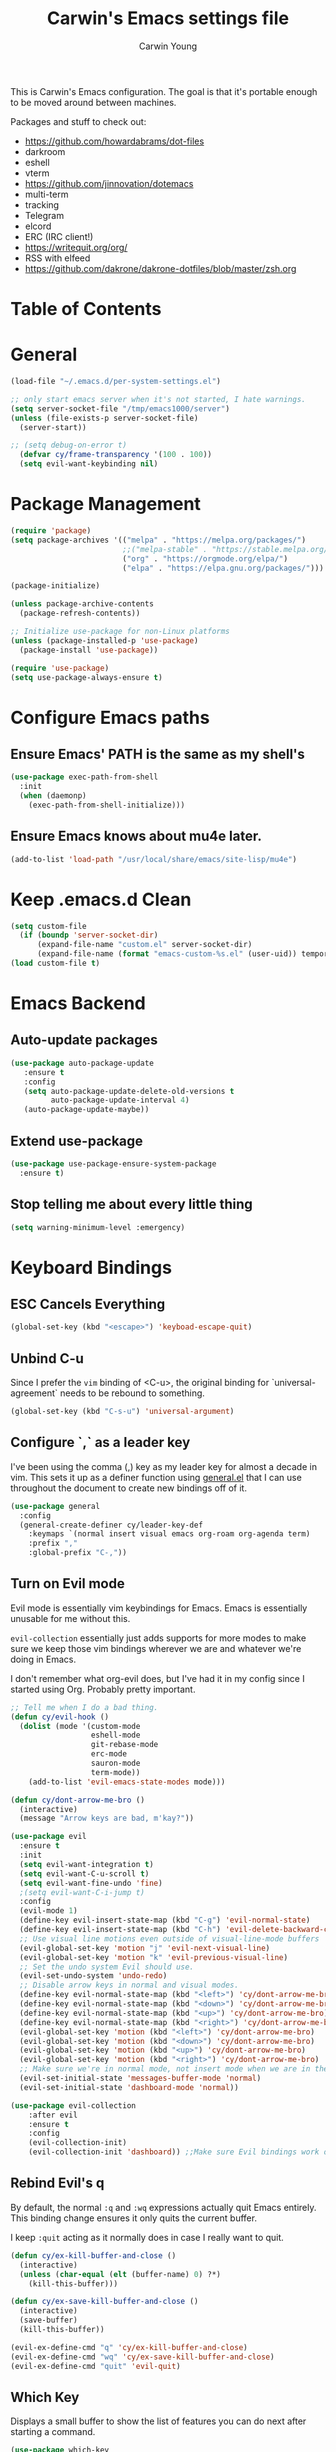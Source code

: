 #+TITLE:   Carwin's Emacs settings file
#+AUTHOR:  Carwin Young
#+EMAIL:   cy@carw.in
#+PROPERTY: header-args:emacs-lisp :tangle ~/.emacs.d/init.el :mkdirp yes

This is Carwin's Emacs configuration. The goal is that it's portable enough to be moved around between machines.

Packages and stuff to check out:
- https://github.com/howardabrams/dot-files
- darkroom
- eshell
- vterm
- https://github.com/jinnovation/dotemacs
- multi-term
- tracking
- Telegram
- elcord
- ERC (IRC client!)
- https://writequit.org/org/
- RSS with elfeed
- https://github.com/dakrone/dakrone-dotfiles/blob/master/zsh.org

* Table of Contents
:PROPERTIES:
:TOC: :include all :ignore this
:END:

* General

#+begin_src emacs-lisp
(load-file "~/.emacs.d/per-system-settings.el")
#+end_src

#+begin_src emacs-lisp
;; only start emacs server when it's not started, I hate warnings.
(setq server-socket-file "/tmp/emacs1000/server")
(unless (file-exists-p server-socket-file)
  (server-start))

#+end_src

#+begin_src emacs-lisp
;; (setq debug-on-error t)
  (defvar cy/frame-transparency '(100 . 100))
  (setq evil-want-keybinding nil)
#+end_src

* Package Management

#+begin_src emacs-lisp
(require 'package)
(setq package-archives '(("melpa" . "https://melpa.org/packages/")
                         ;;("melpa-stable" . "https://stable.melpa.org/packages/")
                         ("org" . "https://orgmode.org/elpa/")
                         ("elpa" . "https://elpa.gnu.org/packages/")))

(package-initialize)

(unless package-archive-contents
  (package-refresh-contents))

;; Initialize use-package for non-Linux platforms
(unless (package-installed-p 'use-package)
  (package-install 'use-package))

(require 'use-package)
(setq use-package-always-ensure t)
#+end_src

* Configure Emacs paths

** Ensure Emacs' PATH is the same as my shell's

#+begin_src emacs-lisp
(use-package exec-path-from-shell
  :init
  (when (daemonp)
    (exec-path-from-shell-initialize)))
#+end_src

** Ensure Emacs knows about mu4e later.

#+begin_src emacs-lisp
(add-to-list 'load-path "/usr/local/share/emacs/site-lisp/mu4e")
#+end_src

* Keep .emacs.d Clean

#+begin_src emacs-lisp
(setq custom-file
  (if (boundp 'server-socket-dir)
      (expand-file-name "custom.el" server-socket-dir)
      (expand-file-name (format "emacs-custom-%s.el" (user-uid)) temporary-file-directory)))
(load custom-file t)
#+end_src

* Emacs Backend

** Auto-update packages
#+begin_src emacs-lisp
(use-package auto-package-update
   :ensure t
   :config
   (setq auto-package-update-delete-old-versions t
         auto-package-update-interval 4)
   (auto-package-update-maybe))
#+end_src

** Extend use-package

#+begin_src emacs-lisp
(use-package use-package-ensure-system-package
  :ensure t)
#+end_src

** Stop telling me about every little thing

#+begin_src emacs-lisp
(setq warning-minimum-level :emergency)
#+end_src

* Keyboard Bindings

** ESC Cancels Everything

#+begin_src emacs-lisp
(global-set-key (kbd "<escape>") 'keyboad-escape-quit)
#+end_src

** Unbind C-u

Since I prefer the =vim= binding of <C-u>, the original binding for `universal-agreement` needs to be rebound to something.

#+begin_src emacs-lisp
(global-set-key (kbd "C-s-u") 'universal-argument)
#+end_src

** Configure `,` as a leader key

I've been using the comma (,) key as my leader key for almost a decade in vim. This sets it up as a definer function using [[https://github.com/noctuid/general.el][general.el]] that I can use throughout the document to create new bindings off of it.

#+begin_src emacs-lisp
(use-package general
  :config
  (general-create-definer cy/leader-key-def
    :keymaps `(normal insert visual emacs org-roam org-agenda term)
    :prefix ","
    :global-prefix "C-,"))
#+end_src

** Turn on Evil mode

Evil mode is essentially vim keybindings for Emacs. Emacs is essentially unusable for me without this.

=evil-collection= essentially just adds supports for more modes to make sure we keep those vim bindings wherever we are and whatever we're doing in Emacs.

I don't remember what org-evil does, but I've had it in my config since I started using Org. Probably pretty important.

#+begin_src emacs-lisp
  ;; Tell me when I do a bad thing.
  (defun cy/evil-hook ()
    (dolist (mode '(custom-mode
                    eshell-mode
                    git-rebase-mode
                    erc-mode
                    sauron-mode
                    term-mode))
      (add-to-list 'evil-emacs-state-modes mode)))

  (defun cy/dont-arrow-me-bro ()
    (interactive)
    (message "Arrow keys are bad, m'kay?"))

  (use-package evil
    :ensure t
    :init
    (setq evil-want-integration t)
    (setq evil-want-C-u-scroll t)
    (setq evil-want-fine-undo 'fine)
    ;(setq evil-want-C-i-jump t)
    :config
    (evil-mode 1)
    (define-key evil-insert-state-map (kbd "C-g") 'evil-normal-state)
    (define-key evil-insert-state-map (kbd "C-h") 'evil-delete-backward-char-and-join)
    ;; Use visual line motions even outside of visual-line-mode buffers
    (evil-global-set-key 'motion "j" 'evil-next-visual-line)
    (evil-global-set-key 'motion "k" 'evil-previous-visual-line)
    ;; Set the undo system Evil should use.
    (evil-set-undo-system 'undo-redo)
    ;; Disable arrow keys in normal and visual modes.
    (define-key evil-normal-state-map (kbd "<left>") 'cy/dont-arrow-me-bro)
    (define-key evil-normal-state-map (kbd "<down>") 'cy/dont-arrow-me-bro)
    (define-key evil-normal-state-map (kbd "<up>") 'cy/dont-arrow-me-bro)
    (define-key evil-normal-state-map (kbd "<right>") 'cy/dont-arrow-me-bro)
    (evil-global-set-key 'motion (kbd "<left>") 'cy/dont-arrow-me-bro)
    (evil-global-set-key 'motion (kbd "<down>") 'cy/dont-arrow-me-bro)
    (evil-global-set-key 'motion (kbd "<up>") 'cy/dont-arrow-me-bro)
    (evil-global-set-key 'motion (kbd "<right>") 'cy/dont-arrow-me-bro)
    ;; Make sure we're in normal mode, not insert mode when we are in these Emacs modes.
    (evil-set-initial-state 'messages-buffer-mode 'normal)
    (evil-set-initial-state 'dashboard-mode 'normal))

  (use-package evil-collection
      :after evil
      :ensure t
      :config
      (evil-collection-init)
      (evil-collection-init 'dashboard)) ;;Make sure Evil bindings work on the Dashboard.

#+end_src

** Rebind Evil's q

By default, the normal =:q= and =:wq= expressions actually quit Emacs entirely. This binding change ensures it only quits the current buffer.

I keep =:quit= acting as it normally does in case I really want to quit.

#+begin_src emacs-lisp
(defun cy/ex-kill-buffer-and-close ()
  (interactive)
  (unless (char-equal (elt (buffer-name) 0) ?*)
    (kill-this-buffer)))

(defun cy/ex-save-kill-buffer-and-close ()
  (interactive)
  (save-buffer)
  (kill-this-buffer))

(evil-ex-define-cmd "q" 'cy/ex-kill-buffer-and-close)
(evil-ex-define-cmd "wq" 'cy/ex-save-kill-buffer-and-close)
(evil-ex-define-cmd "quit" 'evil-quit)
#+end_src

** Which Key

Displays a small buffer to show the list of features you can do next after starting a command.

#+begin_src emacs-lisp
(use-package which-key
  :init (which-key-mode)
  :diminish (which-key-mode)
  :config
  (setq which-key-separator " "
        which-key-prefix-prefix "+"
        which-key-idle-delay 0.2))
#+end_src

** Emacs tab bar

Emacs 27.1 shipped with Tabbar which provides something like Vim's tabs.

#+begin_src emacs-lisp
(cy/leader-key-def
  "."  'tab-bar-switch-to-next-tab
  "'" 'tab-bar-switch-to-prev-tab)
#+end_src

* General Configuration
** User Interface

Get rid of all the chrome. I don't want to remember I'm in a GUI.

#+begin_src emacs-lisp
;; No startup message.
(setq inhibit-startup-message t)

(scroll-bar-mode -1)      ; Disable scroll bar.
(tool-bar-mode -1)        ; Disable the toolbar.
(tooltip-mode -1)         ; Disable tooltips.
(menu-bar-mode -1)        ; Disable the menu bar.
(set-fringe-mode 0)       ; Define the width of the fringe. Useful for breakpoints, but not much else.

(setq visible-bell 1)     ; No more noises please.
#+end_src

Set frame transparency and maximize windows by default.

#+begin_src emacs-lisp
(set-frame-parameter (selected-frame) 'alpha cy/frame-transparency)
(add-to-list 'default-frame-alist `(alpha . ,cy/frame-transparency))
;; (set-frame-parameter (selected-frame) 'fullscreen 'maximized)
;; (add-to-list 'default-frame-alist '(fullscreen . maximized))
(add-to-list 'default-frame-alist '(cy/system-settings-get 'desktop/dpi))
(add-to-list 'default-frame-alist '(cy/system-settings-get 'emacs/default-face-size))
#+end_src

Define a toggle function that can be called to turn transparency on and off.

#+begin_src emacs-lisp
(defun toggle-transparency ()
  (interactive)
  (let ((alpha (frame-parameter nil 'alpha)))
    (set-frame-parameter
     nil 'alpha
     (if (eql (cond ((numberp alpha) alpha)
                    ((numberp (cdr alpha)) (cdr alpha))
                    ;; Also handle undocumented (<active> <inactive>) form.
                    ((numberp (cadr alpha)) (cadr alpha)))
              100)
         '(90 . 90) '(100 . 100)))))
(global-set-key (kbd "C-c t") 'toggle-transparency)
#+end_src

Configure line numbers. Some modes don't need them.

#+begin_src emacs-lisp
;; Turn on column number mode and display line numbers for everything by default.
(column-number-mode)

;; Enable line numbers for certain modes.
(dolist (mode '(text-mode-hook
                prog-mode-hook
                conf-mode-hook))
  (add-hook mode (lambda () (display-line-numbers-mode 1))))

;; Disable line numbers for certain modes that are sub-modes of the above.
(dolist (mode '(org-mode-hook
                term-mode-hook
                treemacs-mode-hook))
  (add-hook mode (lambda () (display-line-numbers-mode 0))))
#+end_src

Don't warn for large files

#+begin_src emacs-lisp
(setq large-file-warning-threshold nil)
#+end_src

Don't warn for following symlinks

#+begin_src emacs-lisp
(setq vc-follow-symlinks t)
#+end_src

Don't warn when advice is added for functions. This can get annoying.

#+begin_src emacs-lisp
(setq ad-redefinition-action 'accept)
#+end_src

** Theme

Configure a personal custom themes directory using a directory within the dotfiles repository.

@TODO: I would like to have a handy way to figure out the dotfiles directory's path. Possibly set some kind of global variable that can be referenced in all the places I need to use it.

#+begin_src emacs-lisp
(add-to-list 'custom-theme-load-path
  (concat
    "~/Projects/home/dotfiles/" "emacs-themes"))
#+end_src

Use the =doom-themes= package to get some very nice themes. Some of these themes need explicit bold / italic display support turned on as part of the package's configuration.

#+begin_src emacs-lisp
(use-package doom-themes
  :config
  (setq doom-themes-enable-bold t
             doom-themes-enable-italic t)
  (doom-themes-org-config))
#+end_src

Enable one of the themes, either from the custom theme directory or from the themes provided by =doom-themes=.
#+begin_src emacs-lisp
(load-theme 'doom-Iosvkem t)
#+end_src

** Font
*** Set the font

Dank Mono is really interesting, but I've been mostly using the really excellent [[https://mplus-fonts.osdn.jp/about-en.html][M+]] font set as it has full support for Latin and Japanese glyphs with half-width, full-width, and proportional options.

#+begin_src emacs-lisp

;; (set-face-attribute 'default nil
;;                     :font "Dank Mono"
;;                     :height (cy/system-settings-get 'emacs/default-face-size))
;; (set-face-attribute 'fixed-pitch nil
;;                     :font "Dank Mono"
;;                     :height (cy/system-settings-get 'emacs/fixed-face-size))
;; (set-face-attribute 'variable-pitch nil
;;                     :font "M+ 1c"
;;                     :height (cy/system-settings-get 'emacs/variable-face-size)
;;                     :weight 'normal)

(defun cy/init-faces (frame)
  (unless frame
    (setq frame (selected-frame)))
  (when frame
    (with-selected-frame frame
      (set-face-attribute 'default (selected-frame)
                          :font "Dank Mono"
                          :height (cy/system-settings-get 'emacs/default-face-size))
      (set-face-attribute 'fixed-pitch (selected-frame)
                          :font "Dank Mono"
                          :height (cy/system-settings-get 'emacs/fixed-face-size))
      (set-face-attribute 'variable-pitch (selected-frame)
                          :font "M+ 1c"
                          :height (cy/system-settings-get 'emacs/variable-face-size)
                          :weight 'normal))))

(add-hook 'after-make-frame-functions #'cy/init-faces t)
#+end_src

The latter only applies to new frames that get created. If Emacs gets started in non-daemon mode, the =after-make-frame-functions= won't apply to the default frame. To solve that, just call the =cy/init-faces= function directly:

#+begin_src emacs-lisp
(cy/init-faces (selected-frame))
#+end_src

*** Use UTF-8 for everything

We should always use UTF-8.

@TODO: I need to figure out what to do here in regards to Windows. I keep running into issues with windows-2512 encoding and I'm not really sure what it's all about.

#+begin_src emacs-lisp
(prefer-coding-system 'utf-8)
(set-default-coding-systems 'utf-8)
(set-terminal-coding-system 'utf-8)
(set-keyboard-coding-system 'utf-8)
(setq default-buffer-file-coding-system 'utf-8)
#+end_src

*** Enable proper Unicode glyph support

#+begin_src emacs-lisp
(use-package unicode-fonts
  :ensure t
  :custom
  (unicode-fonts-skip-font-groups '(low-quality-glyphs))
  (unicode-fonts-setup))
#+end_src

** Mode Line

*** Basic Customization

#+begin_src emacs-lisp
(setq display-time-format "%l:%M %p %b %y"
      display-time-default-load-average nil)
#+end_src

*** Enable Diminishing

The diminish package hides stuff in the modelines. I think use-package can do this out of the box, but for some things, we need to use a separate package.

#+begin_src emacs-lisp
(use-package diminish)
#+end_src

*** Doom Modeline

Comparing this with Smart Mode Line

#+begin_src emacs-lisp
;; Run (all-the-icons-install-fonts) after this.

(use-package minions
  :diminish
  :hook (doom-modeline-mode . minions-mode)
  :custom
  (minions-mode-line-lighter ""))

(use-package doom-modeline
  :ensure t
  :init (doom-modeline-mode 1)
  :custom-face
  (mode-line ((t (:height 0.85))))
  (mode-line-inactive ((t (:height 0.85))))
  :custom
  (doom-modeline-height 15)
  (doom-modeline-bar-width 6)
  (doom-modeline-lsp t)
  (doom-modeline-github nil)
  (doom-modeline-mu4e t)
  (doom-modeline-irc nil)
  (doom-modeline-minor-modes t)
  (doom-modeline-persp-name nil)
  (doom-modeline-buffer-file-name-style 'truncate-except-project)
  (doom-modeline-major-mode-icon nil))
#+end_src

** Auto-Save Changed Files

Here automatic saving of buffers is enabled. The exclusion list excludes the entire dotfiles directory, since auto-save in these files may be quite cumbersome due to the large amount of tangling and script running that happens throughout.

#+begin_src emacs-lisp
(defun cy/auto-save-exclude-dir-list ()
  (directory-files "~/Projects/home/dotfiles" t "\\.org$"))
#+end_src

#+begin_src emacs-lisp
(use-package super-save
  :ensure t
  :defer 1
  :diminish super-saver-mode
  :config
  (super-save-mode +1)
  ;; (setq super-save-exclude (concat (file-name-directory buffer-file-name) "*.org"))
  (setq super-save-exclude (cy/auto-save-exclude-dir-list))
  (setq super-save-auto-save-when-idle t))
#+end_src

** Auto-Revert Changed Files

#+begin_src emacs-lisp
(global-auto-revert-mode 1)
;; This can support messages if they get annoying
;; (setq auto-revert-verbose nil)
#+end_src

** UI Toggles

Assign some shortcuts using the leader key defined earlier.
Requires the use-package-chords package setup in the Keybindings section.

#+begin_src emacs-lisp
(cy/leader-key-def
  "t"  '(:ignore t :which-key "toggle")
  "tt" '(treemacs :which-key "treemacs")
  "tw" 'whitespace-mode
  "tc" '(counsel-load-theme :which-key "choose theme"))
#+end_src

** Highlight Matching Braces
#+begin_src emacs-lisp
(use-package paren
  :config
  (set-face-attribute 'show-paren-match-expression nil :background "#363e4a")
  (show-paren-mode 1))
#+end_src

** Pinentry

Emacs can be prompted for the PIN of a GPG private key, we just need to set epa-pinentry-mode.

@todo: I don't have this working currently. I think the pinentry package needs to be installed, and I need to add "allow-emacs-pinentry" to "~/.gnupg/gpg-agent.conf" and then reload the configuration with "gpgconf --reload gpg-agent."

#+begin_src emacs-lisp
  (setq epa-pinentry-mode 'loopback)
#+end_src

** Completion

#+begin_src emacs-lisp
  (use-package corfu
  :bind
  ("C-SPC" . #'completion-at-point)
  :config
  (corfu-global-mode))

  (use-package orderless
  :init
  (setq completion-styles '(orderless)
        completion-category-defaults nil
        completion-category-overrides '((file (styles . (partial-completion))))))
#+end_src

* Editing Configuration

** Tab widths

Tabs should default to a width of 2 spaces. I don't know why everyone loves 4 so much.

#+begin_src emacs-lisp
(setq custom-tab-width 2)
(setq-default evil-shift-width tab-width)
#+end_src

** Spaces instead of tabs

Obviously.

I hope I never have to write any python or this might end up being a problem.

#+begin_src emacs-lisp
(setq-default indent-tabs-mode nil)
#+end_src

** Commenting with a shortcut

Binds =<C-/>= to comment lines in a much better way than Emacs' default comment-dwim (bound to M-;).

#+begin_src emacs-lisp
(use-package evil-nerd-commenter
  :bind ("C-/" . evilnc-comment-or-uncomment-lines))
#+end_src

** Automatically clean whitespace

Keep it clean, automatically remove excess whitespace.

#+begin_src emacs-lisp
(use-package ws-butler
  :hook ((text-mode . ws-butler-mode)
  (prog-mode . ws-butler-mode)))
#+end_src

** Require files to end with a newline

This is important for projects tracked with Git.

#+begin_src emacs-lisp
(setq require-final-newline t)
#+end_src

* Stateful Keymaps with Hydra

#+begin_src emacs-lisp
(use-package hydra
  :defer 1)
#+end_src

** Text Scaling

@todo - dig into what this does exactly, it's pretty cool but I don't super understand Hydra.

#+begin_src emacs-lisp
(defhydra hydra-text-scale (:timeout 4)
  "scale text"
  ("j" text-scale-increase "in")
  ("k" text-scale-decrease "out")
  ("f" nil "finished" :exit t))
#+end_src

* Ivy and Counsel

Ivy provides a more minimal (but still powerful) selection menu that appears when you open files, switch buffers, etc... Counsel is a customized set of commands to replace `find-file` with `counsel-find-file`, etc... which provides useful commands for each of the default completion commands.

ivy-rich adds extra columns to some Counsel commands to provide more information.

@todo: Is counsel still a thing?

#+begin_src emacs-lisp
(use-package counsel
  :bind (("C-S-j" . 'counsel-switch-buffer)
         :map minibuffer-local-map
         ("C-r" . 'counsel-minibuffer-history))
  :custom
  (counsel-linux-app-format-function #'counsel-linux-app-format-function-name-only)
  :config
  (setq ivy-initial-inputs-alist nil) ;; Don't start searches with ^
  (setq ivy-use-selectable-prompt t) ;; Allows creation of org-roam notes that begin with a substring of another note.
  (counsel-mode 1))



(use-package ivy
  :diminish
  :bind (("C-s" . swiper)
         :map ivy-minibuffer-map
         ("TAB" . ivy-alt-done)
         ("C-l" . ivy-alt-done)  ; Maybe remove this, I think I use C-l for something else.
         ("C-j" . ivy-next-line)
         ("C-k" . ivy-previous-line)
         :map ivy-switch-buffer-map
         ("C-k" . ivy-previous-line)
         ("C-l" . ivy-done)
         ("C-d" . ivy-switch-buffer-kill)
         :map ivy-reverse-i-search-map
         ("C-k" . ivy-previous-line)
         ("C-d" . ivy-reverse-i-search-kill))
  :init
  (ivy-mode 1)
  :config
  (setq ivy-user-virtual-buffers t)
  (setq ivy-wrap t)
  (setq ivy-count-format "(%d/%d) ")
  (setq enable-recursive-minibuffers t)
  ;; Use different regex strategies per completion command.
  (push '(completion-at-point . ivy--regex-fuzzy) ivy-re-builders-alist) ;; this doesn't seem to work.
  (push '(swiper . ivy--regex-ignore-order) ivy-re-builders-alist)
  (push '(counsel-S-x . ivy--regex-ignore-order) ivy-re-builders-alist)
  ;; Set minibuffer height for different commands.
  (setf (alist-get 'counsel-projectile-ag ivy-height-alist) 15)
  (setf (alist-get 'counsel-projectile-rg ivy-height-alist) 15)
  (setf (alist-get 'swiper ivy-height-alist) 15)
  (setf (alist-get 'counsel-switch-buffer ivy-height-alist) 7))

(use-package ivy-hydra
  :defer t
  :after hydra)

(use-package ivy-rich
  :init
  (ivy-rich-mode 1)
  :config
  (setq ivy-format-function #'ivy-format-function-line)
  (setq ivy-rich-display-transformers-list
      (plist-put ivy-rich-display-transformers-list
                 'ivy-switch-buffer
                 '(:columns
                   ((ivy-rich-candidate (:width 40))
                    (ivy-rich-switch-buffer-indicators (:width 4 :face error :align right)); return the buffer indicators
                    (ivy-rich-switch-buffer-major-mode (:width 12 :face warning))          ; return the major mode info
                    (ivy-rich-switch-buffer-project (:width 15 :face success))             ; return project name using `projectile'
                    (ivy-rich-switch-buffer-path (:width (lambda (x) (ivy-rich-switch-buffer-shorten-path x (ivy-rich-minibuffer-width 0.3))))))  ; return file path relative to project root or `default-directory' if project is nil
                   :predicate
                   (lambda (cand)
                     (if-let ((buffer (get-buffer cand)))
                         ;; Don't mess with EXWM buffers if there are any.
                         (with-current-buffer buffer
                           (not (derived-mode-p 'exwm-mode)))))))))


(use-package flx ;; Improves sorting for fuzzy-matched results.
  :defer t
  :init
  (setq ivy-flx-limit 10000))

(use-package smex ;; Adds M-x recent command sorting for counsel-M-x
  :defer 1
  :after counsel)

(use-package wgrep)

;(use-package ivy-posframe
;  :custom
;  (ivy-posframe-width       115)
;  (ivy-posframe-min-width   115)
;  (ivy-posframe-height      10)
;  (ivy-posframe-min-height  10)
;  :config
;  (setq ivy-posframe-display-functions-alist '((t . ivy-posframe-display-at-window-center)))
;  (setq ivy-posframe-parameters '((parent-frame . nil)
;                                   (left-fringe . 8)
;                                   (right-fringe . 8)))
;
;
;
;;;(defun wrappee (num str)
;;;  "Nontrivial wrappee."
;;;  ;; (interactive "nNumber:\nsString:")
;;;  (message "The number is %d.\nThe string is \"%s\"." num str))
;
;(fset 'cy/fix-ivy-posframe-mode-i3 (list 'lambda
;                               '(&rest args)
;                               (concat (documentation 'ivy-posframe-mode t) "\n WEEE.")
;                               (interactive-form 'ivy-posframe-mode)
;                               '(prog1 (apply 'ivy-posframe-mode args)
;                               (message "The wrapper does more. \"%s\"." args)
;                               (x-change-window-property "WM_CLASS" "ZOWIE" (selected-frame) nil nil t))))
;
;
;(cy/fix-ivy-posframe-mode-i3))
  ;; (x-change-window-property "WM_CLASS" "ZOWIE" (selected-frame) nil nil t))

(cy/leader-key-def
  ;; "y"  #'(,(cy/fix-ivy-posframe-mode-i3) :which-key "WTF")
  "r"   '(ivy-resume :which-key "ivy resume")
  "f"   '(:ignore t :which-key "files")
  "ff"  '(counsel-find-file :which-key "open file")
  "C-f" 'counsel-find-file
  "fr"  '(counsel-recentf :which-key "recent files")
  "fR"  '(revert-buffer :which-key "revert file")
  "fj"  '(counsel-file-jump :which-key "jump to file"))

#+end_src

** Flycheck
#+begin_src emacs-lisp
  (use-package flycheck
    :init (add-hook 'after-init-hook #'global-flycheck-mode))
#+end_src

* Window Management

** Window Selection with ace-window

#+begin_src emacs-lisp
;; (use-package ace-window
;;   :bind (("M-o" . ace-window))
;;   :config
;;   (setq aw-keys '(?a ?s ?d ?f ?g ?h ?j ?k ?l)))
#+end_src

** Window History with winner-mode

#+begin_src emacs-lisp
(winner-mode)
(define-key evil-window-map "u" 'winner-undo)
;; (define-key evil-window-map "???" 'winner-redo)
#+end_src

** Set Margins for Modes

@todo: Olivetti seems to conflict with =visual-fill-column= somewhat.

#+begin_src emacs-lisp
;;(defun cy/org-mode-visual-fill ()
;;  (setq visual-fill-column-width 140
;;        visual-fill-column-center-text t)
;;  (visual-fill-column-mode 1))
;;
;;(use-package visual-fill-column
;;  :defer t
;;  :hook (org-mode . cy/org-mode-visual-fill))
#+end_src

* Expand Region

According to sources, this is a really great selection tool. Basically it starts at the pointer then /expands/ to select the word, then the next boundary, then the next boundary, and so on.

@todo: I don't really get it, and the bindings I have in here don't seem to do much.

#+begin_src emacs-lisp
;; (use-package expand-region
;;   :bind (("C-e" . er/expand-region)
;;          ("C-(" . er/mark-outside-pairs)))
#+end_src

* File Browsing

** Dired

#+begin_src emacs-lisp
(use-package dired
  :ensure nil
  :defer 1
  :commands (dired dired-jump)
  :config
  (setq dired-listing-switches "-agho --group-directories-first"
        dired-omit-files "^\\.[^.].*"
        dired-omit-verbose nil)

  (autoload 'dired-omit-mode "dired-x")

  (add-hook 'dired-load-hook
    (lambda ()
     (interactive)
     (dired-collapse)))

  (add-hook 'dired-mode-hook
    (lambda ()
      (interactive)
       (dired-omit-mode 1)
       (expand-file-name default-directory)
       (all-the-icons-dired-mode 1)
       (hl-line-mode 1)))

 ;; @todo Had to run this once to get the icons.
 (use-package all-the-icons-dired
   :hook (dired-mode . all-the-icons-dired-mode))

 (add-hook 'dired-mode-hook
   (lambda ()
    (interactive)
    (dired-omit-mode 1)
    (unless
          (s-equals? "/gnu/store/" (expand-file-name default-directory))
          (all-the-icons-dired-mode 1))
    (hl-line-mode 1)))

  (use-package dired-rainbow
    :defer 2
    :config
    (dired-rainbow-define-chmod directory "#6cb2eb" "d.*")
    (dired-rainbow-define html "#eb5286" ("css" "less" "sass" "scss" "htm" "html" "jhtm" "mht" "eml" "mustache" "xhtml"))
    (dired-rainbow-define xml "#f2d024" ("xml" "xsd" "xsl" "xslt" "wsdl" "bib" "json" "msg" "pgn" "rss" "yaml" "yml" "rdata"))
    (dired-rainbow-define document "#9561e2" ("docm" "doc" "docx" "odb" "odt" "pdb" "pdf" "ps" "rtf" "djvu" "epub" "odp" "ppt" "pptx"))
    (dired-rainbow-define markdown "#ffed4a" ("org" "etx" "info" "markdown" "md" "mkd" "nfo" "pod" "rst" "tex" "textfile" "txt"))
    (dired-rainbow-define database "#6574cd" ("xlsx" "xls" "csv" "accdb" "db" "mdb" "sqlite" "nc"))
    (dired-rainbow-define media "#de751f" ("mp3" "mp4" "mkv" "MP3" "MP4" "avi" "mpeg" "mpg" "flv" "ogg" "mov" "mid" "midi" "wav" "aiff" "flac"))
    (dired-rainbow-define image "#f66d9b" ("tiff" "tif" "cdr" "gif" "ico" "jpeg" "jpg" "png" "psd" "eps" "svg"))
    (dired-rainbow-define log "#c17d11" ("log"))
    (dired-rainbow-define shell "#f6993f" ("awk" "bash" "bat" "sed" "sh" "zsh" "vim"))
    (dired-rainbow-define interpreted "#38c172" ("py" "ipynb" "rb" "pl" "t" "msql" "mysql" "pgsql" "sql" "r" "clj" "cljs" "scala" "js"))
    (dired-rainbow-define compiled "#4dc0b5" ("asm" "cl" "lisp" "el" "c" "h" "c++" "h++" "hpp" "hxx" "m" "cc" "cs" "cp" "cpp" "go" "f" "for" "ftn" "f90" "f95" "f03" "f08" "s" "rs" "hi" "hs" "pyc" ".java"))
    (dired-rainbow-define executable "#8cc4ff" ("exe" "msi"))
    (dired-rainbow-define compressed "#51d88a" ("7z" "zip" "bz2" "tgz" "txz" "gz" "xz" "z" "Z" "jar" "war" "ear" "rar" "sar" "xpi" "apk" "xz" "tar"))
    (dired-rainbow-define packaged "#faad63" ("deb" "rpm" "apk" "jad" "jar" "cab" "pak" "pk3" "vdf" "vpk" "bsp"))
    (dired-rainbow-define encrypted "#ffed4a" ("gpg" "pgp" "asc" "bfe" "enc" "signature" "sig" "p12" "pem"))
    (dired-rainbow-define fonts "#6cb2eb" ("afm" "fon" "fnt" "pfb" "pfm" "ttf" "otf"))
    (dired-rainbow-define partition "#e3342f" ("dmg" "iso" "bin" "nrg" "qcow" "toast" "vcd" "vmdk" "bak"))
    (dired-rainbow-define vc "#0074d9" ("git" "gitignore" "gitattributes" "gitmodules"))
    (dired-rainbow-define-chmod executable-unix "#38c172" "-.*x.*"))

  (use-package dired-single
    :ensure t
    :defer t)

  (use-package dired-ranger
    :defer t)

  (use-package dired-collapse
    :defer t)

  (evil-collection-define-key 'normal 'dired-mode-map
    "h" 'dired-single-up-directory
    "H" 'dired-omit-mode
    "l" 'dired-single-buffer
    "y" 'dired-ranger-copy
    "X" 'dired-ranger-move
    "p" 'dired-ranger-paste)) ;; End of use-package dired

(defun cy/dired-link (path)
  (lexical-let ((target path))
    (lambda () (interactive) (message "Path: %s" target) (dired target))))

(cy/leader-key-def
  "d"   '(:ignore t :which-key "dired")
  "dd"  '(dired :which-key "Here")
  "dh"  `(,(cy/dired-link "~") :which-key "Home")
  "di"  `(,(cy/dired-link "~/Notes/Inbox.org") :which-key "Inbox")
  "dj"  `(,(cy/dired-link "~/Notes/Journal.org") :which-key "Journal")
  "dn"  `(,(cy/dired-link "~/Notes") :which-key "Notes")
  "do"  `(,(cy/dired-link "~/Downloads") :which-key "Downloads")
  "dp"  `(,(cy/dired-link "~/Pictures") :which-key "Pictures")
  "dv"  `(,(cy/dired-link "~/Videos") :which-key "Videos")
  "d."  `(,(cy/dired-link "~/Projects/home/dotfiles") :which-key "dotfiles"))
#+end_src

** Deft

A nice way to browse files, specifically installed for org-roam. If this ever gets super slow, look into installing the Notdeft fork.

@todo: I need to figure out the best way to access this. Leader+"o"rg+"r"oam+"d"eft seems like the natural way, but it is very long.

#+begin_src emacs-lisp
  (use-package deft
    :after org
    :bind
    ("C-c n d" . deft)
    :custom
    (deft-recursive t)
    (deft-use-filter-string-for-filename t)
    (deft-default-extension "org")
    (deft-directory "~/Notes/Roam"))

  (cy/leader-key-def
    "<SPC>" '(deft :which-key "deft"))
#+end_src

* Org Mode

Set up Org Mode's basic configuration, then expand on it in other sections.

#+begin_src emacs-lisp
;; @todo: Move this to another section.
(setq-default fill-column 80)

;; Turn on indentation and auto-fill mode for Org files.
(defun cy/org-mode-setup ()
  (org-indent-mode)
  (variable-pitch-mode 1)
  (auto-fill-mode 0)
  (visual-line-mode 1)
  (setq evil-auto-indent nil)
  (diminish org-indent-mode))

;; @todo
;; (global-set-key (kbd "C-c q") 'auto-fill-mode)

(use-package org
  :defer t
  :ensure org-plus-contrib
  :hook (org-mode . cy/org-mode-setup)
  :config
  (setq org-ellipses " ▾"
        org-hide-emphasis-markers t
        org-src-fontify-natively t
        org-fontify-quote-and-verse-blocks t
        org-src-tab-acts-natively t ;; This relates to Tab in source block edit mode(s).
        org-edit-src-content-indentation 2
        org-hide-block-startup nil
        org-src-preserve-indentation nil
        org-blank-before-new-entry '((heading . t) (plain-list-item . nil))
        org-startup-folded 'content
        org-return-follows-link t
        org-image-actual-width nil ;; Useful for inline org images that are huge.
        org-cycle-separator-lines 2)

  (setq org-modules
    '(org-habit
      org-bookmark
      org-irc
      org-refile))
  ;; @todo: Investigate this.
  ;; Previous refile-targets maxlevel was 3 for both.
  (setq org-refile-targets '((nil :maxlevel . 1)
                            (org-agenda-files :maxlevel . 1)))

  (setq org-outline-path-complete-in-steps nil)
  (setq org-refile-use-outline-path t)

  ;; A little evil tweaking.
  (evil-define-key '(normal insert visual) org-mode-map (kbd "C-j") 'org-next-visible-heading)
  (evil-define-key '(normal insert visual) org-mode-map (kbd "C-k") 'org-previous-visible-heading)
  (evil-define-key '(normal insert visual) org-mode-map (kbd "s-j") 'org-metadown)
  (evil-define-key '(normal insert visual) org-mode-map (kbd "s-k") 'org-metaup)


  ;; @IMPORTANT: Subsequent sections are still part of this use-package block.
#+end_src

**  Configure Babel Languages

To execute or export code in org-mode code blocks, you'll need to set up org-babel-load-languages for each language you'd like to use. This [[https://orgmode.org/worg/org-contrib/babel/languages.html][page]] documents all of the languages you can use with org-babel.

#+begin_src emacs-lisp
  (with-eval-after-load "org"
    (org-babel-do-load-languages
      'org-babel-load-languages
      '((emacs-lisp . t)
        (shell . t)
        (php . t)
        (css . t)
        (sass . t)
        (js . t)
        (makefile . t)
        (python . t)
        (ledger .t))))

  (push '("conf-unix" . conf-unix) org-src-lang-modes)
#+end_src

** Workflow Configuration

I don't have a workflow configuration yet, but, if I did - I'd define it in a separate Workflow.org file like daviwil does.

#+begin_src emacs-lisp
  ;(require 'cy-org)
  (require 'cy-workflow "~/.emacs.d/elisp/cy-workflow.el")
#+end_src

** Automatically "Tangle" on Save

Automatically tangle when saved without having to worry about =org-confirm-babel-evaluate-all=. Instead, do it some time around the =after-save= hook.

    >> (when (string-equal (file-name-directory (buffer-file-name))
    >>                     (expand-file-name user-emacs-directory))

#+begin_src emacs-lisp
(defun cy/org-babel-tangle-dont-ask ()
  ;; Dynamic scoping to the rescue
  (let ((org-confirm-babel-evaluate nil))
    (org-babel-tangle)))

(add-hook 'org-mode-hook (lambda () (add-hook 'after-save-hook #'cy/org-babel-tangle-dont-ask
                                              'run-at-end 'only-in-org-mode)))
#+end_src

** Fonts and Bullets

- Note taken on [2021-07-14 Wed 18:43] \\
  Space around headings is terrible.

Uses org-superstar. I switch between this and org-bullets mode. org-bullets sometimes gives me weird issues.

#+begin_src emacs-lisp
  (use-package org-superstar
    :after org
    :hook (org-mode . org-superstar-mode)
    :custom
    (org-superstar-remove-leading-stars t)
    (org-superstar-headline-bullets-list '("☰" "☷" "☵" "☲"  "☳" "☴"  "☶"  "☱")))

  ;; Turn the list hyphen into a dot.
  ;; (font-lock-add-keywords 'org-mode
  ;;                           '(("^ *\\([-]\\) "
  ;;                              (0 (prog1 () (compose-region (match-beginning 1) (match-end 1) "•"))))))

  ;; Set faces for heading levels
  (dolist (face '((org-level-1 . 1.35)
                  (org-level-2 . 1.2)
                  (org-level-3 . 1.15)
                  (org-level-4 . 1.1)
                  (org-level-5 . 1.1)
                  (org-level-6 . 1.1)
                  (org-level-7 . 1.1)
                  (org-level-8 . 1.0)))
      (set-face-attribute (car face) nil :font "M+ 1p" :weight 'regular :height (cdr face)))

  ;; Make sure org-indent face is available.
  (require 'org-indent)

  ;; Ensure that anything that should be fixed-pitch in Org files appears that way.
  (set-face-attribute 'org-block nil :foreground nil :inherit 'fixed-pitch)
  (set-face-attribute 'org-table nil :inherit 'fixed-pitch :foreground "#83a598")
  (set-face-attribute 'org-formula nil :inherit 'fixed-pitch :foreground "#83a598")
  (set-face-attribute 'org-code nil :inherit '(shadow fixed-pitch))
  (set-face-attribute 'org-indent nil :inherit '(org-hide fixed-pitch))
  (set-face-attribute 'org-verbatim nil :inherit '(shadow-fixed-pitch))
  (set-face-attribute 'org-special-keyword nil :inherit '(font-lock-comment-face fixed-pitch))
  (set-face-attribute 'org-meta-line nil :inherit '(font-lock-comment-face fixed-pitch))
  (set-face-attribute 'org-checkbox nil :foreground nil :inherit 'fixed-pitch)

  ;; Get rid of background on column views.
  (set-face-attribute 'org-column nil :background nil)
  (set-face-attribute 'org-column-title nil :background nil)


  ;; Technically this belongs with the rest of the face attributes above. But
  ;; I actually sort of like having some more breathing room in my text.
  ;; (set-face-attribute 'org-indent nil :foreground nil :inherit '(org-hide variable-pitch))

  ;; @todo: Others to consider
  ;; '(org-document-info-keyword ((t (:inherit (shadow fixed-pitch)))))
  ;; '(org-meta-line ((t (:inherit (font-lock-comment-face fixed-pitch)))))
  ;; '(org-property-value ((t (:inherit fixed-pitch))) t)
  ;; '(org-special-keyword ((t (:inherit (font-lock-comment-face fixed-pitch)))))
  ;; (set-face-attribute '(org-table ((t (:inherit fixed-pitch :foreground "#83a598")))))
  ;; '(org-tag ((t (:inherit (shadow fixed-pitch) :weight bold :height 0.8))))
  ;; '(org-verbatim ((t (:inherit (shadow fixed-pitch))))))
  ;; (set-face-attribute 'org-agenda nil :foreground nil :inherit 'fixed-pitch)
  ;; (set-face-attribute 'org-table nil :foreground nil :inherit '(fixed-pitch))
#+end_src

** Structure Templates
Org Mode’s structure templates feature enables you to quickly insert code blocks into your Org files in combination with =org-tempo= by typing =<= followed by the template name like =el= or =py= and then press =TAB=. For example, to insert an empty emacs-lisp block below, you can type =<el= and press =TAB= to expand into such a block.

You can add more src block templates below by copying one of the lines and changing the two strings at the end, the first to be the template name and the second to contain the name of the language as it is known by Org Babel.

#+begin_src emacs-lisp
;; This is needed as of Org 9.2
(require 'org-tempo)

(add-to-list 'org-structure-template-alist '("sh" . "src shell"))
(add-to-list 'org-structure-template-alist '("el" . "src emacs-lisp"))
(add-to-list 'org-structure-template-alist '("py" . "src python"))
(add-to-list 'org-structure-template-alist '("ts" . "src typescript"))
(add-to-list 'org-structure-template-alist '("js" . "src javascript"))
(add-to-list 'org-structure-template-alist '("jsn" . "src json"))
(add-to-list 'org-structure-template-alist '("php" . "src php"))
#+end_src

** Pomodoro
I use a Pomodoro timer when working to chunk my work into manageable blocks of time. This is a lot better than having to use the various terrible options for i3 that I've found in the past.

#+begin_src emacs-lisp
(use-package org-pomodoro
  :after org
  :config
  (setq org-pomodoro-start-sound "~/.emacs.d/sounds/focus_bell.wav")
  (setq org-pomodoro-short-break-sound "~/.emacs.d/sounds/three_beeps.wav")
  (setq org-pomodoro-long-break-sound "~/.emacs.d/sounds/three_beeps.wav")
  (setq org-pomodoro-finished-sound "~/.emacs.d/sounds/meditation_bell.wav")

  (cy/leader-key-def
    "op" '(org-pomodoro :which-key "pomodoro")))
#+end_src

** Bindings

Originally when I started using Org and Evil, I was using a package called `org-evil` for some nice relevant bindings. That package doesn't interfere or make any assumptions about what your leader key is. It doesn't use it at all.

I'm trying out daviwil's bindings using evil-org.

#+begin_src emacs-lisp
  ;; Bind S-Return to insert new headings or list items because forwarded X sessions of emacs can't capture the M- key properly in all cases.
  (define-key org-mode-map (kbd "S-<return>") nil)
  (define-key org-mode-map (kbd "S-<return>") 'org-meta-return)

  ;;; Package -- Org stuff from Evil.
  ;;; Commentary:
  ;;;   Really useful documentation is here: https://github.com/Somelauw/evil-org-mode/tree/master

  ;;; Code:
  (use-package evil-org
    :ensure t
    :after org
    :hook ((org-mode . evil-org-mode)
           (org-agenda-mode . evil-org-mode)
           (evil-org-mode . (lambda () (evil-org-set-key-theme '(navigation todo insert textobjects additional)))))
    :config
    (require 'evil-org-agenda)
    (evil-org-agenda-set-keys))

  (cy/leader-key-def
    "o"   '(:ignore t :which-key "org-mode")
    "oi"  '(:ignore t :which-key "insert")
    "oo"  'org-open-at-point
    "oil" '(org-insert-link :which-key "insert link")
    "on"  '(org-toggle-narrow-to-subtree :which-key "toggle narrow")
    "os"  '(cy/search-org-files :which-key "search notes") ;; @TODO: BROKEN
    "oa"  '(org-agenda :which-key "status")
    "ot"  '(org-todo-list :which-key "todos")
    "c"   '(org-capture t :which-key "capture")
    "ox"  '(org-export-dispatch t :which-key "export"))
#+end_src

** End use-package org-mode

All the previous configuration, up to the parent header, has been inside one giant use-package block! Wild.

#+begin_src emacs-lisp
;; This ends the use-package org-mode block.
)
#+end_src

** Update Table of Contents on Save

It's nice to have a table of contents section for long literate config files (like this one) and for really long documents and long-running notes about various topics that only continue to grow. org-make-toc can do this.

#+begin_src emacs-lisp
(use-package org-make-toc
  :hook (org-mode . org-make-toc-mode))
#+end_src

** Calendar Sync
          ;; org-gcal-client-secret (password-store-get "123")


#+begin_src emacs-lisp
  (use-package org-gcal
    :after org
    :config

    (setq org-gcal-client-id (password-store-get "gcal-client-id")
          org-gcal-client-secret (password-store-get "gcal-client-secret")
          org-gcal-fetch-file-alist '(("carwinyoung@gmail.com" .  "~/Notes/Calendar/Personal.org")
                                        ("carwin@mobomo.com" .  "~/Notes/Calendar/Mobomo.org"))))

  (cy/leader-key-def
    "C" '(:ignore t :which-key "calendar")
    "Cf" '(org-gcal-fetch :which-key "fetch"))


  (add-hook 'org-agenda-mode-hook (lambda () (org-gcal-fetch) ))
  (add-hook 'org-capture-after-finalize-hook (lambda () (org-gcal-fetch) ))
#+end_src

** Avoid creating backup files

I really dislike the litter, and I haven't yet needed a backup file. Here's hoping I don't regret this.

#+begin_src emacs-lisp
;; Avoid #file.org#
(auto-save-visited-mode)
(setq create-lockfiles nil)
;; Avoid filename.ext~
(setq make-backup-files nil)
#+end_src

** Display Images

#+begin_src emacs-lisp
(setq org-startup-with-inline-images t)
(add-hook
  'org-babel-after-execute-hook
  (lambda ()
    (when org-inline-image-overlays
      (org-redisplay-inline-images))))
#+end_src

** Roam

This is the interface I use primarily for notes in a Zettelkasten style. I found this before I even understood what Org mode was, it's my origin story.


  ;; (set-face-attribute 'org-roam-link nil :foreground "#ee9419")
  ;; (set-face-attribute 'org-roam-link-invalid nil :foreground "#fe4000")

*** V1 Config

#+begin_src emacs-lisp
  (use-package org-roam
    :ensure t
    :load-path "~/Projects/home/org-roam-v1"
    :hook
    (after-init . org-roam-mode)
    :after org
    :init
    :custom
    (org-roam-directory (file-truename "~/Notes/Roam"))
    (org-roam-completion-everywhere t)
    (org-roam-completion-system 'ivy)
    (org-roam-graph-executable "neato")
    (org-roam-buffer-position 'right)
    (org-roam-buffer-width .18)
    (org-roam-buffer-window-parameters '((no-delete-other-windows . t)))
    (org-roam-index "~/Notes/Roam/Index.org")
    (org-roam-dailies-directory "Journal/")
    (org-roam-link-use-custom-faces t)
    (org-roam-graph-exclude-matcher '("journal"))
    (org-roam-graph-viewer 'eww-open-file)
    (org-roam-capture-templates
      '(("d" "default" plain "%?"
         :if-new (file+head "%<%Y%m%d%H%M%S>-${slug}.org"
                              "#+title: ${title}\n")
         :file-name "%<%Y%m%d%H%M%S>-${slug}"
         :unnarrowed t)))
    (org-roam-dailies-capture-templates
     '(("d" "default" entry
        #'org-roam-capture--get-point
        "* %?"
        :file-name "Journal/%<%Y-%m-%d>"
        :empty-lines-before 1
        :empty-lines-after 1
        :head "#+title: %<%Y-%m-%d %a>\n\n[[roam:%<%Y-%B>]]\n\n")
       ("t" "Task" entry
        #'org-roam-capture--get-point
        "* TODO %?\n  %U\n  %a\n  %i"
        :file-name "Journal/%<%Y-%m-%d>"
        :olp ("Tasks")
        :empty-lines 1
        :empty-lines-before 1
        :empty-lines-after 1
        :head "#+title: %<%Y-%m-%d %a>\n\n[[roam:%<%Y-%B>]]\n\n")
       ("j" "journal" entry
        #'org-roam-capture--get-point
        "* %<%I:%M %p> - Journal  :journal:\n\n%?\n\n"
        :file-name "Journal/%<%Y-%m-%d>"
        :olp ("Log")
        :empty-lines-before 1
        :empty-lines-after 1
        :head "#+title: %<%Y-%m-%d %a>\n\n[[roam:%<%Y-%B>]]\n\n")
       ("l" "log entry" entry
        #'org-roam-capture--get-point
        "* %<%I:%M %p> - %?"
        :file-name "Journal/%<%Y-%m-%d>"
        :olp ("Log")
        :empty-lines-before 1
        :empty-lines-after 1
        :head "#+title: %<%Y-%m-%d %a>\n\n[[roam:%<%Y-%B>]]\n\n")
       ("m" "meeting" entry
         #'org-roam-capture--get-point
        "\n* %<%I:%M %p> - %^{Meeting Title}  :meetings:\n\n%?\n\n"
        :file-name "Journal/%<%Y-%m-%d>"
        :olp ("Log")
        :empty-lines-before 1
        :empty-lines-after 1
        :head "#+title: %<%Y-%m-%d %a>\n\n[[roam:%<%Y-%B>]]\n\n")))

    :bind (:map org-roam-mode-map
        (("C-c n l" . org-roam)
         ("C-c n f" . org-roam-find-file)
         ("C-c n g" . org-roam-graph-show))
        :map org-mode-map
        (("C-c n i" . org-roam-insert))
        (("C-c n I" . org-roam-insert-immediate))))
#+end_src

#+begin_src emacs-lisp
  (cy/leader-key-def
    "or"    '(:ignore t :which-key "roam")
    "orc"   'org-roam-capture
    "ori"   'org-roam-insert
    "orf"   'org-roam-find-file
    "orb"   'org-roam-buffer-toggle
    "orr"   '(org-roam-ref-add :which-key "add reference")
    "orl"   '(org-roam :which-key "backlinks window")
    "ord"   '(:ignore t :which-key "dailies")
    "ordt"  'org-roam-dailies-find-today
    "ordT"  'org-roam-dailies-find-tomorrow
    "ordy"  'org-roam-dailies-find-yesterday
    "ordc"  '(:ignore t :which-key "capture")
    "ordcT" 'org-roam-dailies-capture-tomorrow
    "ordct" 'org-roam-dailies-capture-today
    "org"   '(:ignore t :which-key "graph")
    "orgs"  'org-roam-graph)
#+end_src

*** V2 Config
#+begin_src emacs-lisp
  ;; (use-package org-roam
  ;;   :ensure t
  ;;   :load-path "~/Projects/home/org-roam"
  ;;   :after org
  ;;   :init
  ;;   (setq org-roam-directory (file-truename "~/Notes/Roam")
  ;;         org-roam-db-gc-threshold most-positive-fixnum
  ;;         org-id-link-to-org-use-id t)
  ;;   (add-to-list 'display-buffer-alist
  ;;                  '("\\*org-roam\\*"
  ;;                     (display-buffer-in-side-window)
  ;;                     (side . right)
  ;;                     (slot . 0)
  ;;                     (window-width . 0.25)
  ;;                     (preserve-size . (t . nil))
  ;;                     (window-parameters . ((no-other-window . t)
  ;;                                           (no-delete-other-windows . t)))))
  ;;   :config
  ;;   (org-roam-setup)
  ;;   (setq org-roam-graph-viewer #'eww-open-file)
  ;;   (setq org-roam-completion-anywhere t)
  ;;   (setq org-roam-mode-sections
  ;;         (list #'org-roam-backlinks-section
  ;;               #'org-roam-reflinks-section
  ;;               ;; #'org-roam-node-insert-section
  ;;               #'org-roam-unlinked-references-insert-section
  ;;               ))
  ;;   (setq org-roam-capture-templates
  ;;         '(("d" "default" plain
  ;;            "%?"
  ;;            :if-new (file+head "${slug}-%<%Y%m%d%H%M%S>.org"
  ;;                               "#+title: ${title}\n")
  ;;            :immediate-finish t
  ;;            :unnarrowed t)))
  ;;   (setq org-roam-capture-ref-templates
  ;;         '(("r" "ref" plain
  ;;            "%?"
  ;;            :if-new (file+head "${slug}-%<%Y%m%d%H%M%S>.org"
  ;;                               "#+title: ${title}\n")
  ;;            :unnarrowed t)))
  ;;   (setq org-roam-dailies-directory "Journal/")
  ;;   (setq org-roam-dailies-capture-templates
  ;;         '(("d" "default" entry
  ;;            "* %?"
  ;;            :if-new (file+head "%<%Y-%m-%d>.org"
  ;;                               "#+title: %<%Y-%m-%d>\n"))))
  ;;   (require 'org-roam-protocol)

  ;;   :bind (:map org-roam-mode-map
  ;;               (("C-c n l" . org-roam-buffer-toggle)
  ;;                ("C-c n f" . org-roam-node-find)
  ;;                ("C-c n g" . org-roam-graph))
  ;;          :map org-mode-map
  ;;               (("C-c n i" . org-roam-node-insert)
  ;;                ("C-c n I" . org-roam-insert-immediate))))



  ;;   (org-roam-completion-everywhere t)
  ;;   (org-roam-completion-system 'default)
  ;;   ;; (org-roam-buffer "*backlinks*")
  ;;   (org-roam-buffer-position 'right)
  ;;   (org-roam-buffer-window-parameters '((no-delete-other-windows . t)))
  ;;   (org-roam-buffer-width .18)
  ;;   (org-roam-index "~/Notes/Roam/Index.org")
  ;;   (org-roam-graph-executable "neato")
  ;;   ;; (org-roam-graph-viewer "DISPLAY=10.0.1.10:0.0 C:\\Program Files\\Mozilla Firefox\\firefox.exe")
  ;;   (org-roam-link-use-custom-faces t)
  ;;   ;; (org-roam-capture-templates
  ;;   ;;   '(("d" "default" plain "%?"
  ;;   ;;      :if-new (file+head "%<%Y%m%d%H%M%S>-${slug}.org"
  ;;   ;;                           "#+title: ${title}\n")
  ;;   ;;      :file-name "%<%Y%m%d%H%M%S>-${slug}"
  ;;   ;;      :unnarrowed t)))
  ;; (org-roam-dailies-directory "Journal/")

  ;;   (org-roam-graph-exclude-matcher '("journal"))
  ;;   ; (org-roam-graph-viewer 'eww-open-file)
    ;; :bind (:map org-roam-mode-map
    ;;     (("C-c n l" . org-roam)
    ;;      ("C-c n f" . org-roam-find-file)
    ;;      ("C-c n g" . org-roam-graph-show))
    ;;     :map org-mode-map
    ;;     (("C-c n i" . org-roam-insert))
    ;;     (("C-c n I" . org-roam-insert-immediate))))

    ;; (cy/leader-key-def
    ;; "or"    '(:ignore t :which-key "roam")
    ;; "orc"   'org-roam-capture
    ;; "ori"   'org-roam-node-insert
    ;; "orf"   'org-roam-node-find
    ;; "orb"   'org-roam-buffer-toggle
    ;; "orr"   '(org-roam-ref-add :which-key "add reference")
    ;; "orl"   '(org-roam :which-key "backlinks window")
    ;; "ord"   '(:ignore t :which-key "dailies")
    ;; "ordt"  'org-roam-dailies-find-today
    ;; "ordT"  'org-roam-dailies-find-tomorrow
    ;; "ordy"  'org-roam-dailies-find-yesterday
    ;; "ordc"  '(:ignore t :which-key "capture")
    ;; "ordcT" 'org-roam-dailies-capture-tomorrow
    ;; "ordct" 'org-roam-dailies-capture-today
    ;; "org"   '(:ignore t :which-key "graph")
    ;; "orgs"  'org-roam-graph)

#+end_src

#+begin_src emacs-lisp
;;  (cl-defmethod org-roam-node-directories ((node org-roam-node))
;;    (if-let ((dirs (file-name-directory (file-relative-name (org-roam-node-file node) org-roam-directory))))
;;        (format "(%s)" (car (f-split dirs)))
;;      ""))
;;
;;  (cl-defmethod org-roam-node-backlinkscount ((node org-roam-node))
;;    (let* ((count (caar (org-roam-db-query
;;                         [:select (funcall count source)
;;                                  :from links
;;                                  :where (= dest $1)
;;                                  :and (= type "id")]
;;                         (org-roam-node-id node)))))
;;      (format "[%d]" count)))



  ;; (setq org-roam-node-display-template "${directories:10} (${tags:15}) ${title:*} ${backlinkscount:6}")
  
#+end_src


*** Org Roam Server
@todo needs a description. Roam server lets me preview my files and see the big map of connected concepts in a browser.

@todo swap the server host based on info about whether I'm in WSL or not.

#+begin_src emacs-lisp
(use-package org-roam-server
  :ensure t
  :config
  (setq org-roam-server-host "0.0.0.0"
        org-roam-server-port 5000
        org-roam-server-authenticate nil
        org-roam-server-export-inline-images t
        org-roam-server-serve-files nil
        org-roam-server-served-file-extensions '("pdf" "mp4" "ogv" "png" "jpg" "jpeg")
        org-roam-server-network-poll t
        org-roam-server-network-arrows nil
        org-roam-server-network-label-truncate t
        org-roam-server-network-label-truncate-length 60
        org-roam-server-network-label-wrap-length 20))
#+end_src

*** Org Roam Protocol

Allows opening notes from external applications in Emacs.

#+begin_src emacs-lisp
(require 'org-protocol)
#+end_src

** Automatically show/hide markup symbols

Now characters won't disappear for stuff like === and =*= text.

#+begin_src emacs-lisp
(use-package org-appear
  :hook (org-mode . org-appear-mode))
#+end_src

* Development

** Git

*** Git Gutter

#+begin_src emacs-lisp
;; @todo Git gutter fringe doesn't get pulled in from MELPA unless I grab it with `use-package' first.
(use-package git-gutter-fringe)
(use-package git-gutter
  :diminish
  :hook ((text-mode . git-gutter-mode)
         (prog-mode . git-gutter-mode))
  :config
  (setq git-gutter:update-interval 2)
    (require 'git-gutter-fringe)
    (set-face-foreground 'git-gutter-fr:added "LightGreen")
    (fringe-helper-define 'git-gutter-fr:added nil
      "XXXXXXXXXX"
      "XXXXXXXXXX"
      "XXXXXXXXXX"
      ".........."
      ".........."
      "XXXXXXXXXX"
      "XXXXXXXXXX"
      "XXXXXXXXXX"
      ".........."
      ".........."
      "XXXXXXXXXX"
      "XXXXXXXXXX"
      "XXXXXXXXXX")

    (set-face-foreground 'git-gutter-fr:modified "LightGoldenrod")
    (fringe-helper-define 'git-gutter-fr:modified nil
      "XXXXXXXXXX"
      "XXXXXXXXXX"
      "XXXXXXXXXX"
      ".........."
      ".........."
      "XXXXXXXXXX"
      "XXXXXXXXXX"
      "XXXXXXXXXX"
      ".........."
      ".........."
      "XXXXXXXXXX"
      "XXXXXXXXXX"
      "XXXXXXXXXX")

    (set-face-foreground 'git-gutter-fr:deleted "LightCoral")
    (fringe-helper-define 'git-gutter-fr:deleted nil
      "XXXXXXXXXX"
      "XXXXXXXXXX"
      "XXXXXXXXXX"
      ".........."
      ".........."
      "XXXXXXXXXX"
      "XXXXXXXXXX"
      "XXXXXXXXXX"
      ".........."
      ".........."
      "XXXXXXXXXX"
      "XXXXXXXXXX"
      "XXXXXXXXXX")

  ;; These characters are used in terminal mode
  (setq git-gutter:modified-sign "≡")
  (setq git-gutter:added-sign "≡")
  (setq git-gutter:deleted-sign "≡")
  (set-face-foreground 'git-gutter:added "LightGreen")
  (set-face-foreground 'git-gutter:modified "LightGoldenrod")
  (set-face-foreground 'git-gutter:deleted "LightCoral"))
#+end_src

** Projectile

Projectile is a project management library for Emacs.

Many other packages integrate with Projectile.

#+begin_src emacs-lisp
(use-package projectile
  :diminish projectile-mode
  :config (projectile-mode)
  :custom ((projectile-completion-system 'ivy)) ; Possibly swap to helm
  :bind-keymap
  ("C-c p" . projectile-command-map)
  :init
  ;; Note: Set this to the folder where you keep your Git repos.
  (when (file-directory-p "~/Projects/")
    (setq projectile-project-search-path '("~/Projects")))
  (setq projectile-switch-project-action #'projectile-dired))

(use-package counsel-projectile
  :after projectile)

(cy/leader-key-def
  "pf" 'counsel-projectile-find-file
  "ps" 'counsel-projectile-switch-project
  "pF" 'counsel-projectile-rg
  "pp" 'counsel-projectile
  "pc" 'projectile-compile-project
  "pd" 'projectile-dired)  ;; @todo: Consider switching to deft for this.

; Old configuration
;(projectile-mode +1)
;(define-key projectile-mode-map (kbd "s-p") 'projectile-command-map)
;(define-key projectile-mode-map (kbd "C-c p") 'projectile-command-map)
#+end_src

*** Project Configurations

This section contains project configurations for specific projects that I can't drop a .dir-locals.el file into. Documentation on this approach can be found in the Emacs manual.

Below is an example.

#+begin_src emacs-lisp
;; (dir-locals-set-class-variables 'Atom
;;   `((nil . ((projectile-project-name . "Atom")
;;             (projectile-project-compilation-dir . nil)
;;             (projectile-project-compilation-cmd . "script/build")))))
;;
;; (dir-locals-set-directory-class (expand-file-name "~/Projects/home/atom") 'Atom)
#+end_src

** Languages

*** Language Server Support

LSP is "Language Server Protocol"

lsp-keymap-prefix setting enables the ability to define a prefix for where lsp-mode's default keybindings will be added.

which-key integration is important.

#+begin_src emacs-lisp
(use-package ivy-xref
  :init (if (< emacs-major-version 27)
          (setq xref-show-xrefs-function #'ivy-xref-show-xrefs )
          (setq xref-show-definitions-function #'ivy-xref-show-defs )))

(use-package lsp-mode
  :commands lsp
  :hook
  ((typescript-mode js2-mode web-mode) . lsp)
  :bind (:map lsp-mode-map
         ("TAB" . completion-at-point))
  :config (setq lsp-headerline-breadcrumb-enable t
                lsp-enable-on-type-formatting nil
                lsp-enable-indentation nil
                lsp-enable-semantic-highlighting t ; experimental
                lsp-keep-workspace-alive t
                lsp-enable-completion-at-point
                lsp-enable-xref))

(cy/leader-key-def
  "l"   '(:ignore t :which-key "lsp")
  "ld"  'xref-find-definitions
  "lr"  'xref-find-references
  "ln"  'lsp-ui-find-next-reference
  "lp"  'lsp-ui-find-prev-reference
  "ls"  'counsel-imenu
  "le"  'lsp-ui-flycheck-list
  "lS"  'lsp-ui-sideline-mode
  "lD"  'lsp-shutdown-workspace
  "lX"  'lsp-execute-code-action)

(use-package lsp-ui
  :hook (lsp-mode . lsp-ui-mode)
  :custom
  (lsp-ui-doc-position 'bottom))
#+end_src

**** lsp-treemacs

Provides tree views for different aspects of code, like symbols in a file, references of a symbol, diagnostics, etc...

It's built on Treemacs, but it doesn't require Treemacs.

#+begin_src emacs-lisp
(use-package lsp-treemacs
  :after lsp)
#+end_src

**** lsp-ivy

Integrates lsp-mode and Ivy.

#+begin_src emacs-lisp
(use-package lsp-ivy :commands lsp-ivy-workspace-symbol)
#+end_src

*** Debugging with dap-mode
DAP (Debug Adapter Protocol). This is some thing that I guess comes from VSCode but seems like the de facto way to debug code using Language Servers.
This is essentially the debug client.

#+begin_src emacs-lisp
(use-package dap-mode
  :ensure t
  :hook (lsp-mode . dap-mode)
  :config
  (dap-mode 1)
  (dap-ui-mode 1)
  (dap-tooltip-mode 1)
  (tooltip-mode 1)
  (dap-ui-controls-mode 1)

  (require 'dap-node)
  (dap-node-setup)
  ;; (require 'dap-php)
  ;; (dap-php-setup)
  (require 'dap-firefox)
  (dap-firefox-setup)
  (require 'dap-chrome)
  (dap-chrome-setup))

  ;; Example template.
  ;(dap-register-debug-template: "Node: Attach"
  ;  (list :type "node"
  ;        :cwd nil
  ;        :request "attach"
  ;        :program "nil"
  ;        :port 9002 ;9229?
  ;        :name "Node::Run")))
#+end_src

*** JavaScript & TypeScript

Set up nvm so Node versions may be managed.

#+begin_src emacs-lisp
(use-package nvm
   :defer t)
#+end_src

Attempt to add the add-node-modules-path package to the js modes.
@todo This doesn't appear to work when looking for binaries like prettier. Disabled for now, but needs a solution.

#+begin_src emacs-lisp
(use-package add-node-modules-path
  :disabled
  :after js2-mode
  :hook (js2-mode-hook . add-node-modules-path)
        (js-mode-hook . add-node-modules-path))
#+end_src

Configure JavaScript and TypeScript language modes.

#+begin_src emacs-lisp
(use-package typescript-mode
  :mode "\\.ts\\'"
  :config
  (setq typescript-indent-level 2))

(defun cy/set-js-indentation ()
  (setq js-indent-level 2)
  (setq evil-shift-width js-indent-level)
  (setq default-tab-width 2))

(use-package js2-mode
  :mode "\\.jsx?\\'"
  :config

  ;; Use js2-mode for Node scripts
  (add-to-list 'magic-mode-alist '("#!/usr/bin/env node" . js2-mode))

  ;; Don't use built-in syntax checking.
  ;; @todo Why not?
  (setq js2-mode-show-strict-warnings nil)

  ;; Set up proper indentation in JavaScript and JSON files
  (add-hook 'js2-mode-hook #'cy/set-js-indentation)
  (add-hook 'json-mode-hook #'cy/set-js-indentation))

;; I can't get prettier to work, it won't find my global install or the node_modules bin.
;;(use-package prettier-js
;;  :after add-node-modules-path
;;  :hook ((js2-mode . prettier-js-mode)
;;         (typescript-mode . prettier-js-mode))
;;  :config
;;  (setq prettier-js-show-errors nil))

#+end_src

*** TypeScript
Make .ts files activate typescript-mode when opened. Also adds a hook to typescript-mode-hook to call lsp-deferred so that lsp-mode is activated and the file gets LSP features every time TypeScript code is edited.

#+begin_src emacs-lisp

#+end_src

For lsp-mode to work with TypeSript (and JavaScript) you need to install a language server on your machine. If you have Node.js installed, this is the easy way:

#+begin_src shell
npm install -g typescript-language-server typescript
#+end_src

This will install the typescript-language-server and the TypeScript compiler package.

*** Emacs Lisp

#+begin_src emacs-lisp
  (add-hook 'emacs-lisp-mode-hook 'flycheck-mode)

  ;; Improved help in Emacs.
  (use-package helpful
    :ensure t
    :custom
    (counsel-describe-function-function #'helpful-callable)
    (counsel-describe-variable-function #'helpful-variable)
    ;; Remap whatever key is bound to these functions to go to these other functions instead.
    ;; This doesn't change the keybinding itself, only its target.
    :bind
    ([remap describe-function] . counsel-describe-function)
    ([remap describe-command] . helpful-command)
    ([remap describe-variable] . counsel-describe-variable)
    ([remap describe-key] . helpful-key))

  (cy/leader-key-def
    "e"   '(:ignore t :which-key "eval")
    "eb"  '(eval-buffer :which-key "eval buffer")
    "eh"  '(eval-last-sexp :which-key "eval this"))

  (cy/leader-key-def
    :keymaps 'visual
    "er"  '(eval-region :which-key "eval region"))

#+end_src

@todo: =,er= for evaluating a visual-mode region doesn't seem to work.

*** JSON
#+begin_src emacs-lisp
(use-package json-mode)
(add-to-list 'auto-mode-alist '("\\.json\\'" . json-mode))
(add-to-list 'auto-mode-alist '("\\.esdoc\\.json\\'" . json-mode))
(add-to-list 'auto-mode-alist '("\\.*\\.json\\'" . json-mode))
#+end_src

*** PHP

I do a ton of PHP work, but oddly don't have much configuration for it here. I still fall back to IntelliJ, but it would be nice to some day move entirely into Emacs.

#+begin_src emacs-lisp
(add-to-list 'auto-mode-alist '("\\.phtml\\'" . web-mode))
(add-to-list 'auto-mode-alist '("\\.tpl\\.php\\'" . web-mode))
(add-to-list 'auto-mode-alist '("\\.html\\.twig\\'" . web-mode))
(add-to-list 'auto-mode-alist '("\\.html?\\'" . web-mode))
(add-to-list 'auto-mode-alist '("\\.php\\'" . php-mode))
(add-to-list 'auto-mode-alist '("\\.module\\'" . php-mode))

(add-hook 'php-mode-hook '(lambda ()
                            (setq c-basic-offset 2)))
(add-hook 'php-mode-hook '(lambda ()
                            (setq display-line-numbers 'absolute)))

(use-package php-mode
  :ensure t
  :hook (php-mode-hook 'php-enable-drupal-coding-style))

(eval-after-load 'php-mode
  '(progn
     (setq php-mode-coding-style 'drupal)
     ))

;; (use-package flymake-easy)
;; (use-package flymake-phpcs)
;; (add-hook 'php-mode-hook 'flymake-phpcs-load)
;; (custom-set-variables
  ;; '(flymake-phpcs-standard "~/.config/composer/vendor/drupal/coder/code_sniffer/Drupal/"))
;; (custom-set-variables
  ;; '(flymake-phpcs-command "~/.config/composer/vendor/bin/phpcs"))

;; (setq flymake-phpcs-command "~/.config/composer/vendor/bin/phpcs")
;; (setq flymake-phpcs-standard "Drupal")
;; (setq flymake-phpcs-show-rule t)
(use-package drupal-mode
  :after (php-mode))
;;  :after (flycheck php-mode))
#+end_src

*** Python
lsp-mode and dap-mode again, this time for Python.

Ensure the pyls language server is installed before using lsp-mode.

#+begin_src shell
pip install --user "python-language-server[all]"
#+end_src

There are many others, but this one is as good as any for now.

#+begin_src emacs-lisp
(use-package python-mode
  :ensure t
  :hook (python-mode . lsp-deferred)
  :custom
  ;; Set these if python3 is called "python3" on the system.
  ;; (python-shell-interpreter "python3")
  ;; (dap-python-executable "python3")
  (dap-python-debugger 'debugpy)
  :config
  (require 'dap-python))
#+end_src

You can use pyvenv package to use virtualenv environments in Emacs. The pyvenv-activate command should configure Emacs to cause lsp-mode and dap-mode to use the virtual environment when they are loaded, just select the path to your virtual environment before loading the project.

#+begin_src emacs-lisp

#+end_src

*** Golang

#+begin_src emacs-lisp
(defun cy/lsp-go-install-save-hooks()
  (add-hook 'before-save-hook #'lsp-format-buffer t t)
  (add-hook 'before-save-hook #'lsp-organize-imports t t))
(add-hook 'go-mode-hook #'cy/lsp-go-install-save-hooks)

(use-package go-mode
  :init
  (add-to-list 'exec-path (expand-file-name "~/go/bin"))
  (add-to-list 'exec-path (expand-file-name "~/go/src/golang.org/x/lint/misc/emacs"))
(add-hook 'go-mode-hook 'lsp-deferred)) ;; Do this for golang support, it's built-in to lsp.

#+end_src

*** HTML

#+begin_src emacs-lisp
(use-package web-mode
  :mode "(\\.\\(html?\\|ejs\\|tsx\\|jsx\\)\\'"
  :config
  (setq-default web-mode-code-indent-offset 2)
  (setq-default web-mode-markup-indent-offset 2)
  (setq-default web-mode-attribute-indent-offset 2))

;; 1. Start the server with `httpd-start'
;; 2. Use `impatient-mode' on any buffer
(use-package impatient-mode
  :ensure t)
(use-package skewer-mode
  :ensure t)
#+end_src

*** YAML

#+begin_src emacs-lisp
(use-package yaml-mode
  :mode "\\.ya?ml\\'")
#+end_src

*** Meta Lisp

Useful packages across different Lisp and Scheme implementations

#+begin_src emacs-lisp
(use-package lispy
  :hook ((emacs-lisp-mode . lispy-mode)
         (scheme-mode . lispy-mode)))

(use-package lispyville
  :disabled
  :hook ((lispy-mode . lispyville-mode))
  :config
  (lispyville-set-key-theme '(operators c-w additional)))
#+end_src

*** Systemd

Really useful for editing Systemd  timers and configurations.

#+begin_src emacs-lisp
(add-to-list 'auto-mode-alist '("\\.service\\'" . conf-unix-mode))
(add-to-list 'auto-mode-alist '("\\.timer\\'" . conf-unix-mode))
(add-to-list 'auto-mode-alist '("\\.target\\'" . conf-unix-mode))
(add-to-list 'auto-mode-alist '("\\.mount\\'" . conf-unix-mode))
(add-to-list 'auto-mode-alist '("\\.automount\\'" . conf-unix-mode))
(add-to-list 'auto-mode-alist '("\\.slice\\'" . conf-unix-mode))
(add-to-list 'auto-mode-alist '("\\.socket\\'" . conf-unix-mode))
(add-to-list 'auto-mode-alist '("\\.path\\'" . conf-unix-mode))
(add-to-list 'auto-mode-alist '("\\.netdev\\'" . conf-unix-mode))
(add-to-list 'auto-mode-alist '("\\.network\\'" . conf-unix-mode))
(add-to-list 'auto-mode-alist '("\\.link\\'" . conf-unix-mode))
#+end_src

*** Markdown

Assuming the command =multimarkdown= is available to the system, Markdown can be previewed with ~C-c C-c p~.

#+begin_src emacs-lisp
(use-package markdown-mode
  :ensure t
  :commands (markdown-mode gfm-mode)
  :mode (("README\\.md\\'" . gfm-mode)
         ("\\.md\\'" . markdown-mode)
         ("\\.markdown'" . markdown-mode))
  :init (setq markdown-command "multimarkdown"))
#+end_src

#+begin_src emacs-lisp
(defun cy/markdown-html (buffer)
  (princ (with-current-buffer buffer
    (format "<!DOCTYPE html><html><title>Impatient Markdown</title><xmp theme=\"united\" style=\"display:none;\"> %s  </xmp><script src=\"http://strapdownjs.com/v/0.2/strapdown.js\"></script></html>" (buffer-substring-no-properties (point-min) (point-max))))
  (current-buffer)))
#+end_src

With this function defined, impatient mode needs to be instructed to use it via: ~M-x imp-set-user-filter RET cy/markdown-html RET~.

For =markdown-preview-mode= to work, the =websocket.el= dependency is required. This package is not part of melpa/elpa and needs to be installed manually via ~M-x package-install-file <path-to-zip>~. =websocket.el= can be found here: https://github.com/ahyatt/emacs-websocket.

#+begin_src emacs-lisp
(use-package markdown-preview-mode)
#+end_src

*** Rust

This is a newish section. Expect changes.

#+begin_src emacs-lisp
(use-package rust-mode
  :after (flycheck)
  :bind ( :map rust-mode-map
          (("C-c C-t" . racer-describe)))
  :config
  (progn
    ;; add flycheck support for Rust.
    ;; https://github.com/flycheck/flycheck-rust
    (use-package flycheck-rust)

    ;; cargo mode for all cargo related operations
    (use-package cargo
      :hook (rust-mode . cargo-minor-mode)
      :bind
      ("C-c C-c C-n" . cargo-process-new))

    ;; racer mode for IDE-esque features.
    (use-package racer
      :hook (rust-mode . racer-mode)
      :config
      (progn
        ;; set racer rust source path env var
        (setq racer-rust-path (getenv "RUST_SRC_PATH"))
        (defun cy/racer-mode-hook ()
          ;; (set (make-local-variable 'company-backends)
               ;; '((company-capf company-files)))
        ;; enable company and eldoc minor modes in rust-mode
        ;; (add-hook 'racer-mode-hook 'company-mode)
        (add-hook 'racer-mode-hook 'eldoc-mode)))
    (add-hook 'rust-mode-hook 'flycheck-mode)
    (add-hook 'rust-mode-hook 'flycheck-rust-setup)

    ;; format Rust buffers on save using rustfmt
    (add-hook 'before-save-hook
              (lambda ()
                (when (eq major-mode 'rust-mode)
                  (rust-format-buffer)))))))
#+end_src

*** Solidity

#+begin_src emacs-lisp
;;  (use-package solidity-mode
;;    :after (flycheck company)
;;    :bind ( :map solidity-mode-map
;;            (("C-c C-g" . solidity-estimate-gas-at-point)))
;;    :config
;;    (setq solidity-comment-style 'slash)
;;    (progn
;;      ;; add flycheck support for Solidity.
;;      (use-package solidity-flycheck
;;        :config
;;        (setq flycheck-solidity-solium-soliumrcfile "~/.soliumrc.json"))
;;      ;; Company support
;;      (use-package company-solidity)))
#+end_src

** Productivity

*** Flycheck

#+begin_src emacs-lisp
(use-package flycheck
 :defer t
 :hook (lsp-mode . flycheck-mode))
#+end_src

*** Snippets

@todo I'm not actually using this yet.

#+begin_src emacs-lisp
;; (use-package yasnippet
;;   :hook (prog-mode . yas-minor-mode)
;;   :config
;;   (yas-reload-all))
#+end_src

*** Smart Parenthesis
#+begin_src emacs-lisp
(use-package smartparens
  :hook (prog-mode . smartparens-mode))
#+end_src

*** Parenthesis Match Highlighting

#+begin_src emacs-lisp
(show-paren-mode 1)
#+end_src

*** Rainbow Delimiters

Colorize nested parens and brackets according to nesting depth.

#+begin_src emacs-lisp
(use-package rainbow-delimiters
  :hook (prog-mode . rainbow-delimiters-mode))
#+end_src

*** Rainbow Mode

Set the background of HTML color strings in buffers to the color they represent.

#+begin_src emacs-lisp
(use-package rainbow-mode
  :defer t
  :hook (org-mode
         emacs-lisp-mode
         web-mode
         typescript-mode
         js2-mode))
#+end_src

*** Origami

Better folding.

#+begin_src emacs-lisp
  ;; (use-package origami
  ;;   :defer t
  ;;   :hook (lsp-mode . origami-mode))

  ;; (cy/leader-key-def
  ;;   "f"  '(:ignore t :which-key "fold")
  ;;   "ft" '(origami-toggle-node :which-key "open fold")
  ;;   "fz" '(origami-toggle-all-nodes :which-key "toggle all")
  ;;   "fT" '(origami-recursively-toggle-node :which-key "toggle node recursively")
  ;;   "f1" '(origami-show-only-node :which-key "close all else"))
#+end_src

** Tools

*** Company Mode

Company Mode provides a nice in-buffer completion interface, makes Emacs feel more IDE-like.

Company Box enhances the look with icons and stuff.

#+begin_src emacs-lisp
     (use-package company
       :ensure t
       :after lsp-mode
       ;:init (global-company-mode)     ;; This gets pretty annoying when you're writing regular files and notes.
       :hook (lsp-mode . company-mode)
       :bind (:map company-active-map
                   ("<tab>" . company-select-next)
                   ("<tab>" . company-select-previous))
       :config (setq company-idle-delay 0.0
                     company-tooltip-align-annotations t
                     company-minimum-prefix-length 1
                     create-lockfiles nil   ;; Lock file creation can crash debuggers.
                     ;; Easy navigation to candidates with M-<n>
                     company-show-numbers t
                     company-dabbrev-downcase nil))

  (use-package company-posframe
    :hook (company-mode . company-posframe-mode))

    ;; (use-package company-box
    ;;   :hook (company-mode . company-box-mode))
#+end_src

*** Treemacs
#+begin_src emacs-lisp
(use-package treemacs-evil
  :after treemacs evil
  :ensure t)

(with-eval-after-load 'treemacs
  (define-key evil-treemacs-state-map (kbd "?") #'treemacs-common-helpful-hydra)
  (define-key evil-treemacs-state-map (kbd "C-?") #'treemacs-advanced-helpful-hydra))
#+end_src

**** Projectile Tree
#+begin_src emacs-lisp
(use-package treemacs-projectile
  :after treemacs projectile
  :ensure t)
#+end_src

**** Icons Tree
#+begin_src emacs-lisp
(use-package treemacs-icons-dired
  :after treemacs dired
  :ensure t
  :config (treemacs-icons-dired-mode))
#+end_src


** Reference

*** HTTP

This is a really nice package that helps when you need to get to some HTTP documentation really quickly.

#+begin_src emacs-lisp
(use-package know-your-http-well
  :defer t)
#+end_src

* Writing

** Olivetti
#+begin_src emacs-lisp
(use-package olivetti
   :config
   (add-hook 'text-mode-hook 'olivetti-mode)
   ;(add-hook 'text-mode-hook (lambda () (setq indent-line-function #'indent-relative)))
   (setq-default olivetti-body-width 140))
#+end_src

** LaTeX / PDFs

*** Force a page break after table of contents

#+begin_src emacs-lisp
(setq org-latex-toc-command "\\tableofcontents \\clearpage")
#+end_src

* Applications

** Dashboard
*** Set page break line mode globally

#+begin_src emacs-lisp
(use-package page-break-lines)
(global-page-break-lines-mode)
#+end_src

*** Enable the dashboard

#+begin_src emacs-lisp
(use-package dashboard
  :ensure t
  ;;:mode ("\\*dashboard*\\" . dashboard-mode)
  ;;:interpreter ("dashboard" . dashboard-mode)
  :config
  ;; Set the title
  (setq dashboard-banner-logo-title "Carwin's Dashboard")
  ;; Show the logo in the banner
  (setq dashboard-startup-banner 'logo)
  ;; Show package load / init time
  (setq dashboard-set-init-info t)
  ;; Icons
  (setq dashboard-set-heading-icons t)
  (setq dashboard-set-file-icons t)
  (setq dashboard-items '((recents . 5)
                          (bookmarks . 5)
                          (projects . 5)
                          (agenda . 5)))
  ;; (setq dashboard-filter-agenda-entry 'dashboard-no-filter-agenda)
  (dashboard-setup-startup-hook))

(set-face-attribute 'dashboard-items-face nil :foreground nil :inherit 'fixed-pitch)

#+end_src

*** Set the initial buffer to the Dashboard.

This is useful if you start Emacs as a server and connect through /emacsclient/.

#+begin_src emacs-lisp
(setq initial-buffer-choice (lambda () (get-buffer "*dashboard*")))
#+end_src

** term-mode

term-mode is a built-in terminal emulator in Emacs.

#+begin_src emacs-lisp
;; (use-package term
;;   :config
;;   (setq explicit-shell-file-name "zsh")
;;   ;;(setq explicit-zsh-args '())        ;; Use explicit-<shell>-args for shell-specific configs

;;   ;; Set up the prompt:
;;  (setq term-prompt-regexp "^[^#$%>\n]*[#$%>] *"))
#+end_src

*** Better term-mode colors

#+begin_src emacs-lisp
(use-package eterm-256color
  :hook (term-mode . eterm-256color-mode))
#+end_src

** Finance

#+begin_src emacs-lisp
(use-package ledger-mode
  :mode "\\.lgr\\'"
  :bind (:map ledger-mode-map
              ("TAB" . completion-at-point)))
#+end_src


** Calendar

calfw is a calendar UI that is able to show all my scheduled Org Agenda items.

#+begin_src emacs-lisp
(use-package calfw
  :commands cfw:open-org-calendar
  :config
  (setq cfw:fchar-junction ?╋
        cfw:fchar-vertical-line ?┃
        cfw:fchar-horizontal-line ?━
        cfw:fchar-left-junction ?┣
        cfw:fchar-right-junction ?┫
        cfw:fchar-top-junction ?┯
        cfw:fchar-top-left-corner ?┏
        cfw:fchar-top-right-corner ?┓)

  (use-package calfw-org
    :config
    (setq cfw:org-agenda-schedule-args '(:timestamp))))

(cy/leader-key-def
  "Cv"  '(cfw:open-org-calendar :which-key "view"))
#+end_src

** Mail
*** mu4e

Locate my Email signatures for different accounts.

#+begin_src emacs-lisp :noweb yes
(defun cy/work-sig ()
  (shell-command-to-string "cat ~/Mail/Work/signature.sig"))
(defun cy/home-sig ()
  (shell-command-to-string "cat ~/Mail/Home/signature.sig"))
#+end_src

Configure =mu=, my favorite email client.

#+begin_src emacs-lisp :noweb yes

(use-package mu4e
  :ensure nil
  :ensure-system-package mu
  :config
  ;; This is set to 't' to avoid mail syncing issues when using mbsync
  (setq mu4e-change-filenames-when-moving t
        ;; Refresh mail using isync every 10 minutes
        mu4e-update-interval (* 10 60)
        mu4e-compose-in-new-frame t
        mu4e-view-show-images t
        mu4e-get-mail-command "mbsync -a"
        mu4e-maildir "~/Mail")
  (setq mu4e-contexts
       (list
       ;; Personal account
       (make-mu4e-context
        :name "Personal"
        :match-func
          (lambda (msg)
            (when msg
              (string-prefix-p "/Home" (mu4e-message-field msg :maildir))))
        :vars '((user-mail-address . "cy@carw.in")
                (user-full-name    . "Carwin Young")
                (mu4e-compose-signature . cy/home-sig)
                (mu4e-drafts-folder  . "/Home/drafts")
                (mu4e-sent-folder    . "/Home/sent")
                (mu4e-refile-folder  . "/Home/archive")
                (mu4e-trash-folder   . "/Home/trash")
                (mu4e-maildir-shortcuts .  (("/Home/inbox"         . ?i)
                                            ("/Home/sent"          . ?s)
                                            ("/Home/quarantine"    . ?q)
                                            ("/Home/trash"         . ?t)
                                            ("/Home/drafts"        . ?d)
                                            ("/Home/archive"       . ?a)))))
         ;; Work account
       (make-mu4e-context
        :name "Work"
        :match-func
          (lambda (msg)
            (when msg
              (string-prefix-p "/Work" (mu4e-message-field msg :maildir))))
        :vars '((user-mail-address . "carwin@mobomo.com")
                (user-full-name    . "Carwin Young")
                (mu4e-compose-signature . cy/work-sig)
                (mu4e-drafts-folder  . "/Work/drafts")
                (mu4e-sent-folder    . "/Work/sent")
                (mu4e-refile-folder  . "/Work/archive")
                (mu4e-trash-folder   . "/Work/trash")
                (mu4e-maildir-shortcuts . (("/Work/inbox"     . ?i)
                                            ("/Work/sent"     . ?s)
                                            ("/Work/trash"    . ?t)
                                            ("/Work/drafts"   . ?d)
                                            ("/Work/archive"  . ?a))))))))



(defun cy/org-capture-mail ()
  (interactive)
  (call-interactively 'org-store-link)
  (org-capture nil "m"))

(cy/leader-key-def
  :keymaps 'mu4e-headers
  "i" '(cy/org-capture-mail :which-key "capture mail"))

#+end_src

#+begin_src emacs-lisp
(require 'mu4e-contrib)
(setq mu4e-html2text-command 'mu4e-shr2text)
(add-to-list 'mu4e-view-actions '("ViewInBrowser" . mu4e-action-view-in-browser) t)

(setq mu4e-view-html-plaintext-ratio-heuristic most-positive-fixnum)
(add-hook 'mu4e-compose-mode-hook 'flyspell-mode)
(setq mu4e-compose-format-flowed t)
(setq fill-flowed-encode-column 998)

(setq mail-user-agent 'message-user-agent)
#+end_src

*** msmtp

#+begin_src emacs-lisp
(setq sendmail-program "/usr/bin/msmtp"
      message-sendmail-f-is-evil t
      message-sendmail-extra-arguments '("--read-envelope-from")
      send-mail-function 'smtpmail-send-it
      message-send-mail-function 'message-send-mail-with-sendmail)
#+end_src

* Desktop Setup

#+begin_src emacs-lisp
(use-package pinentry
    :config
    (pinentry-start))
(setq epa-pinentry-mode 'loopback)
#+end_src

Some test paths for regex:
=/home/narwic/Projects/home/dotfiles/tangled/application-post-tangle.sh=
=/home/narwic/Projects/home/dotfiles/tangled/environment-post-tangle.sh=
=/home/narwic/Projects/home/dotfiles/tangled/systemd-post-tangle.sh=

Only auto-tangle on =guts=, =punchy=, or =buster=. Windows machines are too difficult to deal with.

#+begin_src emacs-lisp
(defun cy/run-tangles ()
  (when (string-match "\\(dotfiles/\\)$" (file-name-directory buffer-file-name))
    (shell-command-to-string (concat (file-name-directory buffer-file-name) "tangled/*.sh"))))

(if
  (or (equal system-name "guts")
      (equal system-name "punchy")
      (equal system-name "buster"))
    (add-hook 'after-save-hook 'cy/run-tangles))
#+end_src
